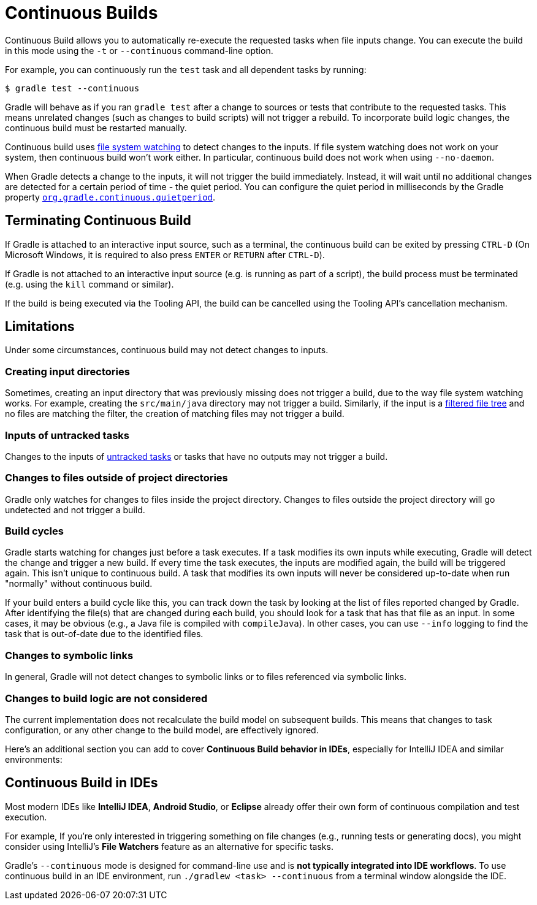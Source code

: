 // Copyright (C) 2024 Gradle, Inc.
//
// Licensed under the Creative Commons Attribution-Noncommercial-ShareAlike 4.0 International License.;
// you may not use this file except in compliance with the License.
// You may obtain a copy of the License at
//
//      https://creativecommons.org/licenses/by-nc-sa/4.0/
//
// Unless required by applicable law or agreed to in writing, software
// distributed under the License is distributed on an "AS IS" BASIS,
// WITHOUT WARRANTIES OR CONDITIONS OF ANY KIND, either express or implied.
// See the License for the specific language governing permissions and
// limitations under the License.

[[continuous_builds]]
= Continuous Builds

Continuous Build allows you to automatically re-execute the requested tasks when file inputs change.
You can execute the build in this mode using the `-t` or `--continuous` command-line option.

For example, you can continuously run the `test` task and all dependent tasks by running:

----
$ gradle test --continuous
----

Gradle will behave as if you ran `gradle test` after a change to sources or tests that contribute to the requested tasks.
This means unrelated changes (such as changes to build scripts) will not trigger a rebuild.
To incorporate build logic changes, the continuous build must be restarted manually.

Continuous build uses <<file_system_watching.adoc#sec:daemon_watch_fs,file system watching>> to detect changes to the inputs.
If file system watching does not work on your system, then continuous build won't work either.
In particular, continuous build does not work when using `--no-daemon`.

When Gradle detects a change to the inputs, it will not trigger the build immediately.
Instead, it will wait until no additional changes are detected for a certain period of time - the quiet period.
You can configure the quiet period in milliseconds by the Gradle property `<<build_environment.adoc#sec:gradle_configuration_properties,org.gradle.continuous.quietperiod>>`.

== Terminating Continuous Build

If Gradle is attached to an interactive input source, such as a terminal, the continuous build can be exited by pressing `CTRL-D` (On Microsoft Windows, it is required to also press `ENTER` or `RETURN` after `CTRL-D`).

If Gradle is not attached to an interactive input source (e.g. is running as part of a script), the build process must be terminated (e.g. using the `kill` command or similar).

If the build is being executed via the Tooling API, the build can be cancelled using the Tooling API's cancellation mechanism.

[[continuous_build_limitations]]
== Limitations

Under some circumstances, continuous build may not detect changes to inputs.

[[sec:continuous_build_missing_files]]
=== Creating input directories

Sometimes, creating an input directory that was previously missing does not trigger a build, due to the way file system watching works.
For example, creating the `src/main/java` directory may not trigger a build.
Similarly, if the input is a <<working_with_files.adoc#filtering_files,filtered file tree>> and no files are matching the filter, the creation of matching files may not trigger a build.

[[sec:continuous_build_untracked]]
=== Inputs of untracked tasks

Changes to the inputs of <<incremental_build.adoc#sec:disable-state-tracking,untracked tasks>> or tasks that have no outputs may not trigger a build.

[[sec:continuous_build_project_dir]]
=== Changes to files outside of project directories

Gradle only watches for changes to files inside the project directory.
Changes to files outside the project directory will go undetected and not trigger a build.

[[sec:build_cycles]]
=== Build cycles

Gradle starts watching for changes just before a task executes.
If a task modifies its own inputs while executing, Gradle will detect the change and trigger a new build.
If every time the task executes, the inputs are modified again, the build will be triggered again.
This isn't unique to continuous build.
A task that modifies its own inputs will never be considered up-to-date when run "normally" without continuous build.

If your build enters a build cycle like this, you can track down the task by looking at the list of files reported changed by Gradle.
After identifying the file(s) that are changed during each build, you should look for a task that has that file as an input.
In some cases, it may be obvious (e.g., a Java file is compiled with `compileJava`).
In other cases, you can use `--info` logging to find the task that is out-of-date due to the identified files.

[[sec:changes_to_symbolic_links]]
=== Changes to symbolic links

In general, Gradle will not detect changes to symbolic links or to files referenced via symbolic links.

[[sec:changes_to_build_logic_are_not_considered]]
=== Changes to build logic are not considered

The current implementation does not recalculate the build model on subsequent builds.
This means that changes to task configuration, or any other change to the build model, are effectively ignored.

Here's an additional section you can add to cover **Continuous Build behavior in IDEs**, especially for IntelliJ IDEA and similar environments:

[[continuous_build_in_ides]]
== Continuous Build in IDEs

Most modern IDEs like **IntelliJ IDEA**, **Android Studio**, or **Eclipse** already offer their own form of continuous compilation and test execution.

For example, If you’re only interested in triggering something on file changes (e.g., running tests or generating docs), you might consider using IntelliJ’s **File Watchers** feature as an alternative for specific tasks.

Gradle’s `--continuous` mode is designed for command-line use and is **not typically integrated into IDE workflows**.
To use continuous build in an IDE environment, run `./gradlew <task> --continuous` from a terminal window alongside the IDE.

